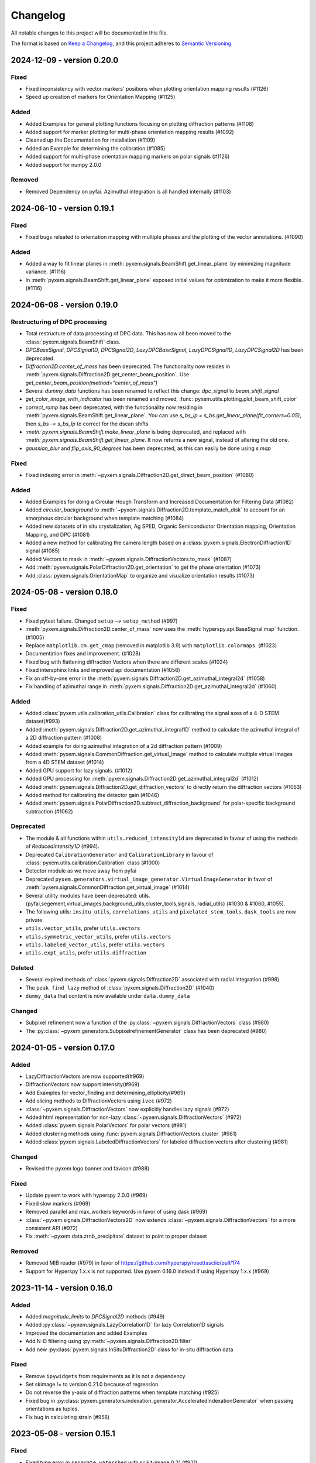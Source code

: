 =========
Changelog
=========

All notable changes to this project will be documented in this file.

The format is based on `Keep a Changelog <https://keepachangelog.com/en/1.0.0/>`_,
and this project adheres to `Semantic Versioning <https://semver.org/spec/v2.0.0.html>`_.


2024-12-09 - version 0.20.0
==========
Fixed
-----
- Fixed inconsistency with vector markers' positions when plotting orientation mapping results (#1126)
- Speed up creation of markers for Orientation Mapping (#1125)

Added
-----
- Added Examples for general plotting functions focusing on plotting diffraction patterns (#1108)
- Added support for marker plotting for multi-phase orientation mapping results (#1092)
- Cleaned up the Documentation for installation (#1109)
- Added an Example for determining the calibration (#1085)
- Added support for multi-phase orientation mapping markers on polar signals (#1126)
- Added support for numpy 2.0.0

Removed
-------
- Removed Dependency on pyfai.  Azimuthal integration is all handled internally (#1103)


2024-06-10 - version 0.19.1
===========================
Fixed
-----
- Fixed bugs releated to orientation mapping with multiple phases and the plotting of the
  vector annotations. (#1090)

Added
-----
- Added a way to fit linear planes in :meth:`pyxem.signals.BeamShift.get_linear_plane` by minimizing magnitude variance. (#1116)
- In :meth:`pyxem.signals.BeamShift.get_linear_plane` exposed initial values for optimization to make it more flexible. (#1116)

2024-06-08 - version 0.19.0
===========================

Restructuring of DPC processing
-------------------------------
- Total restructure of data processing of DPC data. This has now all been moved to the :class:`pyxem.signals.BeamShift` class.
- `DPCBaseSignal`, `DPCSignal1D`, `DPCSignal2D`, `LazyDPCBaseSignal`, `LazyDPCSignal1D`, `LazyDPCSignal2D` has been deprecated.
- `Diffraction2D.center_of_mass` has been deprecated. The functionality now resides in :meth:`pyxem.signals.Diffraction2D.get_center_beam_position`. Use `get_center_beam_position(method="center_of_mass")`
- Several `dummy_data` functions has been renamed to reflect this change: `dpc_signal` to `beam_shift_signal`
- `get_color_image_with_indicator` has been renamed and moved, :func:`pyxem.utils.plotting.plot_beam_shift_color`
- `correct_ramp` has been deprecated, with the functionality now residing in :meth:`pyxem.signals.BeamShift.get_linear_plane`. You can use `s_bs_lp = s_bs.get_linear_plane(fit_corners=0.05)`, then `s_bs -= s_bs_lp` to correct for the dscan shifts
- `:meth:`pyxem.signals.BeamShift.make_linear_plane` is being deprecated, and replaced with `:meth:`pyxem.signals.BeamShift.get_linear_plane`. It now returns a new signal, instead of altering the old one.
- `gaussian_blur` and `flip_axis_90_degrees` has been deprecated, as this can easily be done using `s.map`

Fixed
-----
- Fixed indexing error in :meth:`~pyxem.signals.Diffraction2D.get_direct_beam_position` (#1080)

Added
-----
- Added Examples for doing a Circular Hough Transform and Increased Documentation for Filtering Data (#1082)
- Added `circular_background` to :meth:`~pyxem.signals.Diffraction2D.template_match_disk` to account for
  an amorphous circular background when template matching (#1084)
- Added new datasets of in situ crystalization, Ag SPED,
  Organic Semiconductor Orientation mapping, Orientation Mapping, and DPC (#1081)
- Added a new method for calibrating the camera length
  based on a :class:`pyxem.signals.ElectronDiffraction1D` signal (#1085)
- Added Vectors to mask in :meth:`~pyxem.signals.DiffractionVectors.to_mask` (#1087)
- Add :meth:`pyxem.signals.PolarDiffraction2D.get_orientation` to get the phase orientation (#1073)
- Add :class:`pyxem.signals.OrientationMap` to organize and visualize orientation results (#1073)

2024-05-08 - version 0.18.0
===========================
Fixed
-----
- Fixed pytest failure. Changed ``setup`` --> ``setup_method`` (#997)
- :meth:`pyxem.signals.Diffraction2D.center_of_mass` now uses the :meth:`hyperspy.api.BaseSignal.map` function. (#1005)
- Replace ``matplotlib.cm.get_cmap`` (removed in matplotlib 3.9) with ``matplotlib.colormaps``. (#1023)
- Documentation fixes and improvement. (#1028)
- Fixed bug with flattening diffraction Vectors when there are different scales (#1024)
- Fixed intersphinx links and improved api documentation (#1056)
- Fix an off-by-one error in the :meth:`pyxem.signals.Diffraction2D.get_azimuthal_integral2d` (#1058)
- Fix handling of azimuthal range in :meth:`pyxem.signals.Diffraction2D.get_azimuthal_integral2d` (#1060)

Added
-----
- Added :class:`pyxem.utils.calibration_utils.Calibration` class  for calibrating the signal axes of a 4-D STEM dataset(#993)
- Added :meth:`pyxem.signals.Diffraction2D.get_azimuthal_integral1D` method to calculate the azimuthal integral of a 2D diffraction pattern (#1008)
- Added example for doing azimuthal integration of a 2d diffraction pattern (#1009)
- Added :meth:`pyxem.signals.CommonDiffraction.get_virtual_image` method to calculate multiple virtual images
  from a 4D STEM dataset (#1014)
- Added GPU support for lazy signals. (#1012)
- Added GPU processing for :meth:`pyxem.signals.Diffraction2D.get_azimuthal_integral2d` (#1012)
- Added :meth:`pyxem.signals.Diffraction2D.get_diffraction_vectors` to directly return the diffraction vectors (#1053)
- Added method for calibrating the detector gain (#1046)
- Added :meth:`pyxem.signals.PolarDiffraction2D.subtract_diffraction_background` for polar-specific background subtraction (#1062)

Deprecated
----------
- The module & all functions within ``utils.reduced_intensity1d`` are deprecated in favour of using the methods of `ReducedIntensity1D` (#994).
- Deprecated ``CalibrationGenerator`` and ``CalibrationLibrary`` in favour of :class:`pyxem.utils.calibration.Calibration` class (#1000)
- Detector module as we move away from pyfai
- Deprecated ``pyxem.generators.virtual_image_generator.VirtualImageGenerator`` in
  favor of  :meth:`pyxem.signals.CommonDiffraction.get_virtual_image` (#1014)
- Several utility modules have been deprecated: utils.{pyfai,segement,virtual_images,background_utils,cluster_tools,signals, radial_utils} (#1030 & #1060, #1055).
- The following utils: ``insitu_utils``, ``correlations_utils`` and ``pixelated_stem_tools``, ``dask_tools`` are now private.
- ``utils.vector_utils``, prefer ``utils.vectors``
- ``utils.symmetric_vector_utils``, prefer ``utils.vectors``
- ``utils.labeled_vector_utils``, prefer ``utils.vectors``
- ``utils.expt_utils``, prefer ``utils.diffraction``

Deleted
-------
- Several expired methods of :class:`pyxem.signals.Diffraction2D` associated with radial integration (#998)
- The ``peak_find_lazy`` method of :class:`pyxem.signals.Diffraction2D`  (#1040)
- ``dummy_data`` that content is now available under ``data.dummy_data``

Changed
-------
- Subpixel refinement now a function of the :py:class:`~pyxem.signals.DiffractionVectors` class (#980)
- The :py:class:`~pyxem.generators.SubpixelrefinementGenerator` class has been deprecated (#980)



2024-01-05 - version 0.17.0
===========================
Added
-----
- LazyDiffractionVectors are now supported(#969)
- DiffractionVectors now support intensity(#969)
- Add Examples for vector_finding and determining_ellipticity(#969)
- Add slicing methods to DiffractionVectors using ``ivec`` (#972)
- :class:`~pyxem.signals.DiffractionVectors` now explicitly handles lazy signals (#972)
- Added html representation for non-lazy :class:`~pyxem.signals.DiffractionVectors` (#972)
- Added :class:`pyxem.signals.PolarVectors` for polar vectors (#981)
- Added clustering methods using :func:`pyxem.signals.DiffractionVectors.cluster` (#981)
- Added :class:`pyxem.signals.LabeledDiffractionVectors` for labeled diffraction vectors after clustering (#981)

Changed
-------
- Revised the pyxem logo banner and favicon (#988)

Fixed
-----
- Update pyxem to work with hyperspy 2.0.0 (#969)
- Fixed slow markers (#969)
- Removed parallel and max_workers keywords in favor of using dask (#969)
- :class:`~pyxem.signals.DiffractionVectors2D` now extends :class:`~pyxem.signals.DiffractionVectors`
  for a more consistent API (#972)
- Fix :meth:`~pyxem.data.zrnb_precipitate` dataset to point to proper dataset

Removed
-------
- Removed MIB reader (#979) in favor of https://github.com/hyperspy/rosettasciio/pull/174
- Support for Hyperspy 1.x.x is not supported.  Use pyxem 0.16.0 instead if using Hyperspy 1.x.x (#969)

2023-11-14 - version 0.16.0
===========================

Added
-----
- Added `magnitude_limits` to `DPCSignal2D` methods (#949)
- Added :py:class:`~pyxem.signals.LazyCorrelation1D` for lazy Correlation1D signals
- Improved the documentation and added Examples
- Add N-D filtering using :py:meth:`~pyxem.signals.Diffraction2D.filter`
- Add new :py:class:`pyxem.signals.InSituDiffraction2D` class for in-situ diffraction data

Fixed
-----
- Remove ``ipywidgets`` from requirements as it is not a dependency
- Set skimage != to version 0.21.0 because of regression
- Do not reverse the y-axis of diffraction patterns when template matching (#925)
- Fixed bug in :py:class:`pyxem.generators.indexation_generator.AcceleratedIndexationGenerator` when
  passing orientations as tuples.
- Fix bug in calculating strain (#958)




2023-05-08 - version 0.15.1
===========================

Fixed
-----
- Fixed type error in ``separate_watershed`` with scikit-image 0.21 (#921)
- Fixed VDF creation from peaks using generators.VirtualDarkFieldGenerator.get_virtual_dark_field_images (#926)
- Updating and correcting Zenodo (#924)
- Bug fix for center_direct_beam and `half_square_width` (#928 Thanks to @PVacek )


2023-04-06 - version 0.15.0
===========================

Added
-----
- Added damp_extrapolate_to_zero to ReducedIntensity1D
- Added in deprecation wrapper class to wrap deprecated functions in pyxem.
- Center-of-mass algorithm added to get_direct_beam_position (#845)
- Added `VectorSignal1D` class to handle 1 dimensional signals
- Added kwargs to find_beam_offset_cross_correlation allowing for parameters
  to be passed to `phase_cross_correlation` (#907)
- Added `LazyVirtualDarkField` signal

Changed
-------
- Sklearn is now required to be on the 1.0 series.
- Changed `set_signal_dimension` to `Hyperspy.signals.BaseSignal.transpose`
- Moved code from `VectorSignal` to `VectorSignal2D`.  Change is more inline with stated dimensions
- `VectorSignal` pixel_calibration deprecated and replaced with scales.
- Fixed bugs resulting from API change in hyperspy/hyperspy#3045. Markers explicitly initialized
- DiffractionVectors.get_diffraction_pixels_map returns a ragged signal
- VirtualDarkFieldImage.get_vdf_segment changed to properly handle setting of axes
- Increased minimal version of scikit-image to >= 0.19.0
- Increased minimal version of Matplotlib to >= 3.3

Fixed
-----
- Fixed a factor of 1/2 missing in ScatteringFitComponentXTables
- Fixed error related to `DiffractionSignal2D.apply_affine_transformation` when multiple affine transformations are given. (#870)
- Bugfix related to Numpy 1.24.0. Strict array creation with dtype=object is needed
  for ragged arrays. (#880 & #881)
- Bug fix for doubling of inplane rotation in template matching.  (#905 & #853)
- Bug fix for filtering vectors using a basis and DBSCAN
- Bug fix for passing vector attributes when signal is copied or changed.


2022-06-15 - version 0.14.2
===========================

Changed
-------
- Increase minimal version of orix to >= 0.9.
- Increase minimal version of diffsims to >= 0.5.

Fixed
-----
- Fix bug in `get_DisplacementGradientMap` (#852)
- Fix template matching bugs (originally fixed in #771 but omitted from 0.14 series by accident)

2022-04-29 - version 0.14.1
===========================

Added
-----
- Getting and plot integrated intensity now support signals containing nan (#722)
- Add Symmetry1D signal class and symmetry analysis methods (#724)
- BeamShift class, which includes the `make_linear_plane` method for better correction of the beam shift when scanning large regions in STEM (#746)
- Add unit testing of docstring examples (#766)
- Add function for optimizing calibration of SPED data (#785)
- Add function for creating a orix CrystalMap from indexation results (#794)
- Speed optimizations for the fast template matching on CPU and GPU, improving speeds by 200% and 40% respectively (#796)
- Added the ability to determine the center and ellipticity using the `determine_ellipse` function.

Removed
-------
- lazy_* virtual imaging has been removed, use get_integrated_intensity (#722)
- `big_data_utils` has been removed as this is not the modern way of attacking this problem
- similarly, `TemplateIndexationGenerator` has been removed as the Accelerated approach is far better (#823)

Fixed
^^^^^
- Symmetry STEM Class updated to allow for better interpolation and lazy operation. (#809)
- Generalized plotting diffraction vectors on ND stacks of images (#783)
- Small bugfix with dask/cuda scheduler to prevent running out of VRAM (#779)
- Bugfix:AzimuthalIntegral1D accepts masks and uses updated `map` function (#826)

Deprecated
^^^^^^^^^^
- The `lazy_result` keyword, which has been changed to `lazy_output` to conform to similar keyword in HyperSpy

Changed
^^^^^^^
- For developers: HyperSpy's `.map` function will now be used to process big datasets, instead of pyXem's `process_dask_array`

2022-04-29 - version 0.14.0
===========================

The code contained in this version is identical to 0.14.1, the release was
recreated to fix an error with the Zenodo files.


2021-04-14 - version 0.13.2
===========================

Added
-----
- Code now support python 3.9
- Code now runs on hyperspy 1.6.2

Fixed
-----
- np.bool replaced by bool
- np.object replaced by object

2021-03-21 - version 0.13.1
===========================

Fixed
-----
- load_mib (#734)
- correct_bad_pixels now returns the same result when lazy/not-lazy (bug #723, fix #735)
- mirrored templates now correctly dealt with in radial template matching (#740)
- further bugfixes for AcceleratedIndexationGenerator (#744)
- a k-space error effecting azimuthal integration (#738)
- bug in .to_crystal_map()

Deprecated
----------
- lazy_virtual_bright_field, use get_integrated_intensity instead
- lazy_virtual_dark_field, use get_integrated_intensity instead

2021-01-13 - version 0.13.0
===========================

Added
-----
- Faster rotation indexing, using in plane speeds up, added as AcceleratedIndexationGenerator (#673)
- get_direct_beam_position now supports lazy processing (#648)
- center_direct_beam now supports lazy processing (#658)
- Several functions for processing large datasets using dask (#648, #658)
- Methods to retrieve phase from DPC signal are added (#662)
- Add VirtualImageGenerator.set_ROI_mesh method to set mesh of CircleROI (#700)
- Added a setup.cfg

Changed
-------
- The importing of pyxem objects has been standardized (#704)
- get_direct_beam_position now has reversed order of the shifts [y, x] to [x, y] (#653)
- .apply_affine_transform now uses a default order of 1 (changed from 3)
- find_peaks is now provided by hyperspy, method 'xc' now called 'template_matching'
- virtual_annular_dark_field and virtual_bright_field renamed; now have a `lazy\_` prefixing (#698)
- Plotting large, lazy, datasets will be much faster now (#655)
- Calibration workflow has been altered (see PR #640 for details)
- Azimuthal integration has been refactored (see PRs #625,#676 for details)

Removed
-------
- Diffraction2D.remove_dead_pixels has been removed, use .correct_bad_pixels (#681)
- Diffraction2D.remove_background, has been moved to .subtract_diffraction_background (#697)
- The diffraction_component and scalable_reference_pattern modules have been removed (#674)
- local_gaussian_method for subpixel refinement has been removed
- utils.plot removed, functionality now in signals.diffraction_vectors
- utils.subpixelrefinement_utils removed, functionality in subpxielrefinement_generator
- utils.dpc_tools removed, either downstreamed to diffsims or up to differential_phase_contrast.py
- utils.diffraction_tools removed, downstreamed to diffsims
- utils.sim_utils removed, instead use the relevant diffsims functionality
- utils.calibration_utils removed, downstreamed to diffsims

2020-12-02 - version 0.12.3
===========================

Changed
-------
- CI is now provided by github actions
- Code now depends on hyperspy==1.6.1 and skimage>=0.17.0

2020-10-04 - version 0.12.2
===========================

Added
-----
- This project now keeps a Changelog

Changed
-------
- Slow tests now don't run by default
- Depend only on hyperspy-base and pyfai-base
